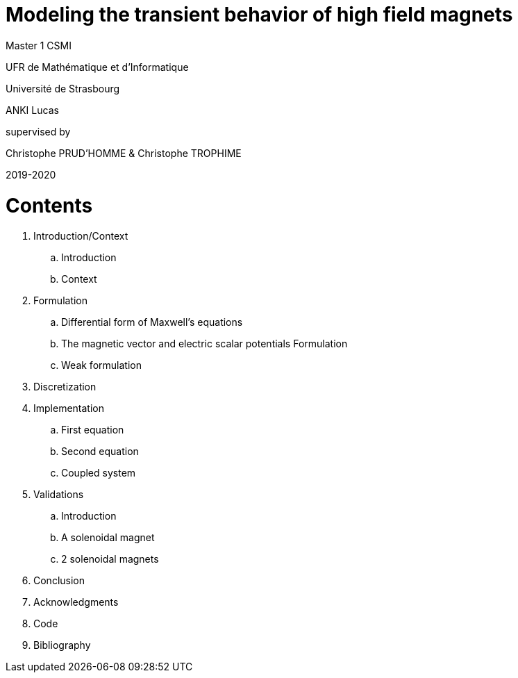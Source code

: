 [.text-center]
= Modeling the transient behavior of high field magnets


[.text-center]
Master 1 CSMI


[.text-center]
UFR de Mathématique et d'Informatique
[.text-center]
Université de Strasbourg


[.text-center]
ANKI Lucas


[.text-center]
supervised by
[.text-center]
Christophe PRUD'HOMME & Christophe TROPHIME


[.text-center]
2019-2020

= Contents

. Introduction/Context
.. Introduction
.. Context
. Formulation 
.. Differential form of Maxwell's equations
.. The magnetic vector and electric scalar potentials Formulation
.. Weak formulation
. Discretization
. Implementation
.. First equation
.. Second equation
.. Coupled system
. Validations
.. Introduction
.. A solenoidal magnet
.. 2 solenoidal magnets
. Conclusion
. Acknowledgments
. Code
. Bibliography